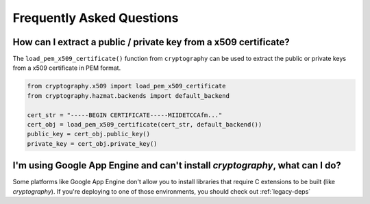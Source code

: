 Frequently Asked Questions
==========================

How can I extract a public / private key from a x509 certificate?
-----------------------------------------------------------------

The ``load_pem_x509_certificate()`` function from ``cryptography`` can be used to
extract the public or private keys from a x509 certificate in PEM format.

.. code-block:: python

    from cryptography.x509 import load_pem_x509_certificate
    from cryptography.hazmat.backends import default_backend

    cert_str = "-----BEGIN CERTIFICATE-----MIIDETCCAfm..."
    cert_obj = load_pem_x509_certificate(cert_str, default_backend())
    public_key = cert_obj.public_key()
    private_key = cert_obj.private_key()

I'm using Google App Engine and can't install `cryptography`, what can I do?
----------------------------------------------------------------------------

Some platforms like Google App Engine don't allow you to install libraries
that require C extensions to be built (like `cryptography`). If you're deploying
to one of those environments, you should check out :ref:`legacy-deps`
